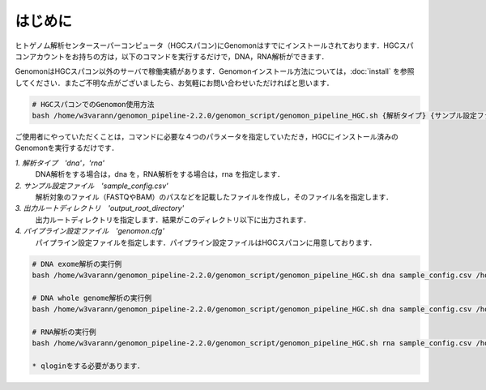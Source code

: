 はじめに
========

ヒトゲノム解析センタースーパーコンピュータ（HGCスパコン)にGenomonはすでにインストールされております．HGCスパコンアカウントをお持ちの方は，以下のコマンドを実行するだけで，DNA，RNA解析ができます．

GenomonはHGCスパコン以外のサーバで稼働実績があります．Genomonインストール方法については，:doc:`install` を参照してください．またご不明な点がございましたら、お気軽にお問い合わせいただければと思います．

.. code-block:: bash
　
  # HGCスパコンでのGenomon使用方法
  bash /home/w3varann/genomon_pipeline-2.2.0/genomon_script/genomon_pipeline_HGC.sh {解析タイプ} {サンプル設定ファイル} {出力ルートディレクトリ} {パイプライン設定ファイル}

ご使用者にやっていただくことは，コマンドに必要な４つのパラメータを指定していただき，HGCにインストール済みのGenomonを実行するだけです．

`1. 解析タイプ　'dna'，'rna'`
    DNA解析をする場合は，dna を，RNA解析をする場合は，rna を指定します．
`2. サンプル設定ファイル　'sample_config.csv'`
    解析対象のファイル（FASTQやBAM）のパスなどを記載したファイルを作成し，そのファイル名を指定します．
`3. 出力ルートディレクトリ　'output_root_directory'`
    出力ルートディレクトリを指定します．結果がこのディレクトリ以下に出力されます．
`4. パイプライン設定ファイル　'genomon.cfg'`
    パイプライン設定ファイルを指定します．パイプライン設定ファイルはHGCスパコンに用意しております．

.. code-block:: bash

  # DNA exome解析の実行例
  bash /home/w3varann/genomon_pipeline-2.2.0/genomon_script/genomon_pipeline_HGC.sh dna sample_config.csv /home/genomon/sample_DNA_exome_ACC /home/w3varann/genomon_pipeline-2.2.0/genomon_conf/dna_exome_genomon.cfg

  # DNA whole genome解析の実行例
  bash /home/w3varann/genomon_pipeline-2.2.0/genomon_script/genomon_pipeline_HGC.sh dna sample_config.csv /home/genomon/sample_DNA_WGS_ACC /home/w3varann/genomon_pipeline-2.2.0/genomon_conf/dna_wgs_genomon.cfg

  # RNA解析の実行例
  bash /home/w3varann/genomon_pipeline-2.2.0/genomon_script/genomon_pipeline_HGC.sh rna sample_config.csv /home/genomon/sample_RNA_ACC /home/w3varann/genomon_pipeline-2.2.0/genomon_conf/rna_genomon.cfg
  
  * qloginをする必要があります．

